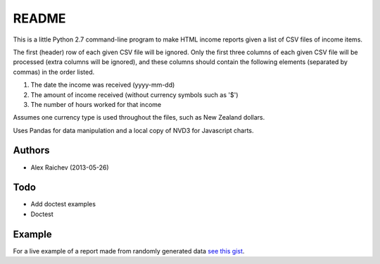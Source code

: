 README
=======
This is a little Python 2.7 command-line program to make HTML income 
reports given a list of CSV files of income items.

The first (header) row of each given CSV file will be ignored.
Only the first three columns of each given CSV file will be processed
(extra columns will be ignored),
and these columns should contain the following elements 
(separated by commas) in the order listed.

1. The date the income was received (yyyy-mm-dd)
2. The amount of income received (without currency symbols such as '$')
3. The number of hours worked for that income

Assumes one currency type is used throughout the files, such as New Zealand
dollars.

Uses Pandas for data manipulation and a local copy of NVD3 
for Javascript charts.

Authors
--------
- Alex Raichev (2013-05-26)

Todo
-----
- Add doctest examples
- Doctest

Example
--------
For a live example of a report made from randomly generated data `see this gist <https://rawgithub.com/araichev/income_reporter/master/income_reporter.html>`_.
